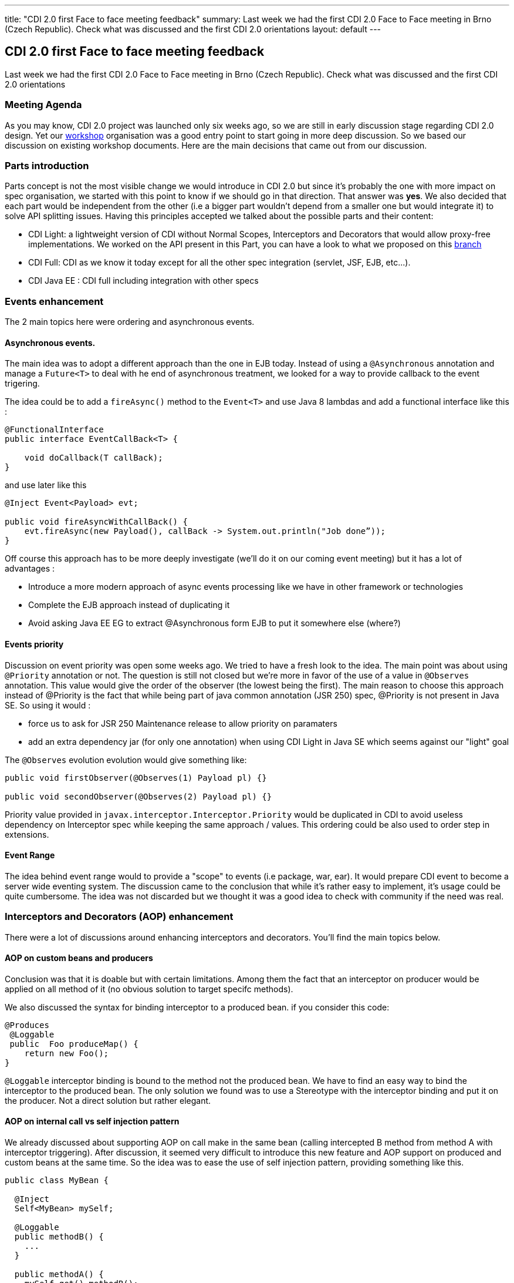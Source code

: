 ---
title: "CDI 2.0 first Face to face meeting feedback"
summary: Last week we had the first CDI 2.0 Face to Face meeting in Brno (Czech Republic). Check what was discussed and the first CDI 2.0 orientations
layout: default
---

== CDI 2.0 first Face to face meeting feedback

Last week we had the first CDI 2.0 Face to Face meeting in Brno (Czech Republic). Check what was discussed and the first CDI 2.0 orientations

=== Meeting Agenda

As you may know, CDI 2.0 project was launched only six weeks ago, so we are still in early discussion stage regarding CDI 2.0 design. Yet our link:/news/2014/10/06/CDI-20_working_method/[workshop^] organisation was a good entry point to start going in more deep discussion. So we based our discussion on existing workshop documents. Here are the main decisions that came out from our discussion.

=== Parts introduction

Parts concept is not the most visible change we would introduce in CDI 2.0 but since it's probably the one with more impact on spec organisation, we started with this point to know if we should go in that direction. That answer was *yes*.
We also decided that each part would be independent from the other (i.e a bigger part wouldn't depend from a smaller one but would integrate it) to solve API splitting issues. Having this principles accepted we talked about the possible parts and their content:

* CDI Light: a lightweight version of CDI without Normal Scopes, Interceptors and Decorators that would allow proxy-free implementations. We worked on the API present in this Part, you can have a look to what we proposed on this https://github.com/antoinesd/cdi-spec/tree/CDI_20_LIGHT[branch^]

* CDI Full: CDI as we know it today except for all the other spec integration (servlet, JSF, EJB, etc...).

* CDI Java EE : CDI full including integration with other specs


=== Events enhancement

The 2 main topics here were ordering and asynchronous events.

==== Asynchronous events.

The main idea was to adopt a different approach than the one in EJB today. Instead of using a `@Asynchronous` annotation and manage a `Future<T>` to deal with he end of asynchronous treatment, we looked for a way to provide callback to the event trigering.

The idea could be to add a `fireAsync()` method to the `Event<T>` and use Java 8 lambdas and add a functional interface like this :

[source,java]
----
@FunctionalInterface
public interface EventCallBack<T> {

    void doCallback(T callBack);
}
----

and use later like this

[source,java]
----
@Inject Event<Payload> evt; 

public void fireAsyncWithCallBack() { 
    evt.fireAsync(new Payload(), callBack -> System.out.println("Job done”));
}

----

Off course this approach has to be more deeply investigate (we'll do it on our coming event meeting) but it has a lot of advantages :

* Introduce a more modern approach of async events processing like we have in other framework or technologies
* Complete the EJB approach instead of duplicating it
* Avoid asking Java EE EG to extract @Asynchronous form EJB to put it somewhere else (where?)

==== Events priority

Discussion on event priority was open some weeks ago. We tried to have a fresh look to the idea. The main point was about using `@Priority` annotation or not. The question is still not closed but we're more in favor of the use of a value in `@Observes` annotation. This value would give the order of the observer (the lowest being the first).
The main reason to choose this approach instead of @Priority is the fact that while being part of java common annotation (JSR 250) spec, @Priority is not present in Java SE. So using it would :

* force us to ask for JSR 250 Maintenance release to allow priority on paramaters
* add an extra dependency jar (for only one annotation) when using CDI Light in Java SE which seems against our "light" goal

The `@Observes` evolution evolution would give something like:

[source,java]
----
public void firstObserver(@Observes(1) Payload pl) {}

public void secondObserver(@Observes(2) Payload pl) {}
----

Priority value provided in `javax.interceptor.Interceptor.Priority` would be duplicated in CDI to avoid useless dependency on Interceptor spec while keeping the same approach / values.
This ordering could be also used to order step in extensions.

==== Event Range

The idea behind event range would to provide a "scope" to events (i.e package, war, ear). It would prepare CDI event to become a server wide eventing system.
The discussion came to the conclusion that while it's rather easy to implement, it's usage could be quite cumbersome.
The idea was not discarded but we thought it was a good idea to check with community if the need was real.


=== Interceptors and Decorators (AOP) enhancement

There were a lot of discussions around enhancing interceptors and decorators. You'll find the main topics below.

==== AOP on custom beans and producers

Conclusion was that it is doable but with certain limitations. Among them the fact that an interceptor on producer would be applied on all method of it (no obvious solution to target specifc methods).

We also discussed the syntax for binding interceptor to a produced bean. if you consider this code:

[source,java]
----
@Produces
 @Loggable
 public  Foo produceMap() { 
    return new Foo(); 
}
----

`@Loggable` interceptor binding is bound to the method not the produced bean. We have to find an easy way to bind the interceptor to the produced bean.
The only solution we found was to use a Stereotype with the interceptor binding and put it on the producer. Not a direct solution but rather elegant.

==== AOP on internal call vs self injection pattern

We already discussed about supporting AOP on call make in the same bean (calling intercepted B method from method A with interceptor triggering).
After discussion, it seemed very difficult to introduce this new feature and AOP support on produced and custom beans at the same time. So the idea was to ease the use of self injection pattern, providing something like this.

[source,java]
----
public class MyBean {

  @Inject
  Self<MyBean> mySelf;

  @Loggable
  public methodB() {
    ...
  }

  public methodA() {
    mySelf.get().methodB();
  }
}
----

less elegant than having it directly on internal call but still useful.

==== Other AOP topics

We also discussed about the following topics:

* *relaunching the idea of supporting decorator without interface* like it was requested in https://issues.jboss.org/browse/CDI-403[CDI-403^] and before that in https://issues.jboss.org/browse/CDI-224[CDI-224^].
* *standardise the https://deltaspike.apache.org/documentation/partial-bean.html[partial bean] feature from Deltaspike*. For those who don't know this feature an example can be found https://github.com/jboss-developer/jboss-wfk-quickstarts/tree/2.6.0.Final/deltaspike-partialbean-advanced[here^].


=== Java SE support

We had a long discussion on Java SE support in CDI 2.0. To decide that we should just provide a class like this:

[source,java]
----

public class ContainerBoot {

    /**
     * Simple boot
     */
    static BeanManager initialize() {
      ...
    }

    /**
     * Boot with parameters
     */
    static BeanManager intialize(Map<?,?>) {
      ...
    }
    void shutdown() {}
}

----

Discussions are still going on on this topic.


=== SPI enhancement

Last but not least we also discussed about SPI enhancement. The main topic were:

* *Give the possibility to modify/register beans at runtime*. The majority of present people were against this new feature. The ones in favor obtained that the door wouldn't be closed now and that the community would be consulted to see if this need was "real". So we'll be back on this feature and if you want to see it, stay tune to give it your support when we'll ask for it.
* *Add SPI to activate/deactivate contexts*. Right now built-in context cannot be activated / deactivated by third parties, forcing them to create their own implementation of such contexts instead of using the one provided by their implementation. This small modification will greatly ease CDI advanced integration in other spec or frameworks.
* *Add helpers to create CDI meta-data*. Today it's not very convenient to create an `AnnotatedType` or a custom `Bean`. We decided to explore the introduction of helpers inspired by Deltaspike Builders. They would be provided by lifecycle event

=== Conclusion

Here are the main topics we discussed during these 2 days. Other small feature will came to JIRA later. At this point there was only orientation and no final decision on any subject. So the door is still open for these as well as new feature. So don't hesitate to give your advice andv your contribution to our link:/[workshop] or https://issues.jboss.org/browse/CDI[Jira server^].

